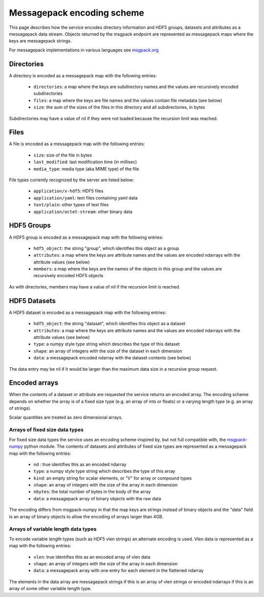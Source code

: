 Messagepack encoding scheme
===========================

This page describes how the service encodes directory information and HDF5
groups, datasets and attributes as a messagepack data stream.
Objects returned by the msgpack endpoint are represented as messagepack maps
where the keys are messagepack strings.

For messagepack implementations in various languages see
`msgpack.org <https://msgpack.org/index.html>`__

.. _encoded_directory:

Directories
-----------

A directory is encoded as a messagepack map with the following entries:

  * ``directories``: a map where the keys are subdirectory names and the values are recursively encoded subdirectories
  * ``files``: a map where the keys are file names and the values contain file metadata (see below)
  * ``size``: the sum of the sizes of the files in this directory and all subdirectories, in bytes

Subdirectories may have a value of nil if they were not loaded because the
recursion limit was reached.

.. _encoded_file:

Files
-----

A file is encoded as a messagepack map with the following entries:

  * ``size``: size of the file in bytes
  * ``last_modified``: last modification time (in millisec)
  * ``media_type``: media type (aka MIME type) of the file

File types currently recognized by the server are listed below:

  * ``application/x-hdf5``: HDF5 files
  * ``application/yaml``: text files containing yaml data
  * ``text/plain``: other types of text files
  * ``application/octet-stream``: other binary data

.. _encoded_group:

HDF5 Groups
-----------

A HDF5 group is encoded as a messagepack map with the following entries:

  * ``hdf5_object``: the string "group", which identifies this object as a group
  * ``attributes``: a map where the keys are attribute names and the values are encoded ndarrays with the attribute values (see below)
  * ``members``: a map where the keys are the names of the objects in this group and the values are recursively encoded HDF5 objects

As with directories, members may have a value of nil if the recursion limit is reached.

.. _encoded_dataset:

HDF5 Datasets
-------------

A HDF5 dataset is encoded as a messagepack map with the following entries:

  * ``hdf5_object``: the string "dataset", which identifies this object as a dataset
  * ``attributes``: a map where the keys are attribute names and the values are encoded ndarrays with the attribute values (see below)
  * ``type``: a numpy style type string which describes the type of this dataset
  * ``shape``: an array of integers with the size of the dataset in each dimension
  * ``data``: a messagepack encoded ndarray with the dataset contents (see below)

The data entry may be nil if it would be larger than the maximum data size
in a recursive group request.

.. _encoded_ndarray:

Encoded arrays
--------------

When the contents of a dataset or attribute are requested the service
returns an encoded array. The encoding scheme depends on whether the
array is of a fixed size type (e.g. an array of ints or floats) or a
varying length type (e.g. an array of strings).

Scalar quantities are treated as zero dimensional arrays.

Arrays of fixed size data types
^^^^^^^^^^^^^^^^^^^^^^^^^^^^^^^

For fixed size data types the service uses an encoding scheme
inspired by, but not full compatible with,
the `msgpack-numpy <https://github.com/lebedov/msgpack-numpy>`__
python module. The contents of datasets and attributes of fixed
size types are represented as a messagepack map with the
following entries:

  * ``nd`` : true identifies this as an encoded ndarray
  * ``type``: a numpy style type string which describes the type of this array
  * ``kind``: an empty string for scalar elements, or "V" for array or compound types
  * ``shape``: an array of integers with the size of the array in each dimension
  * ``nbytes``: the total number of bytes in the body of the array
  * ``data``: a messagepack array of binary objects with the raw data

The encoding differs from msgpack-numpy in that the map keys are
strings instead of binary objects and the "data" field is an
array of binary objects to allow the encoding of arrays larger
than 4GB.

Arrays of variable length data types
^^^^^^^^^^^^^^^^^^^^^^^^^^^^^^^^^^^^

To encode variable length types (such as HDF5 vlen strings) an alternate
encoding is used. Vlen data is represented as a map with the following entries:

  * ``vlen``: true identifies this as an encoded array of vlen data
  * ``shape``: an array of integers with the size of the array in each dimension
  * ``data``: a messagepack array with one entry for each element in the flattened ndarray

The elements in the data array are messagepack strings if this is an array of
vlen strings or encoded ndarrays if this is an array of some other variable
length type.
